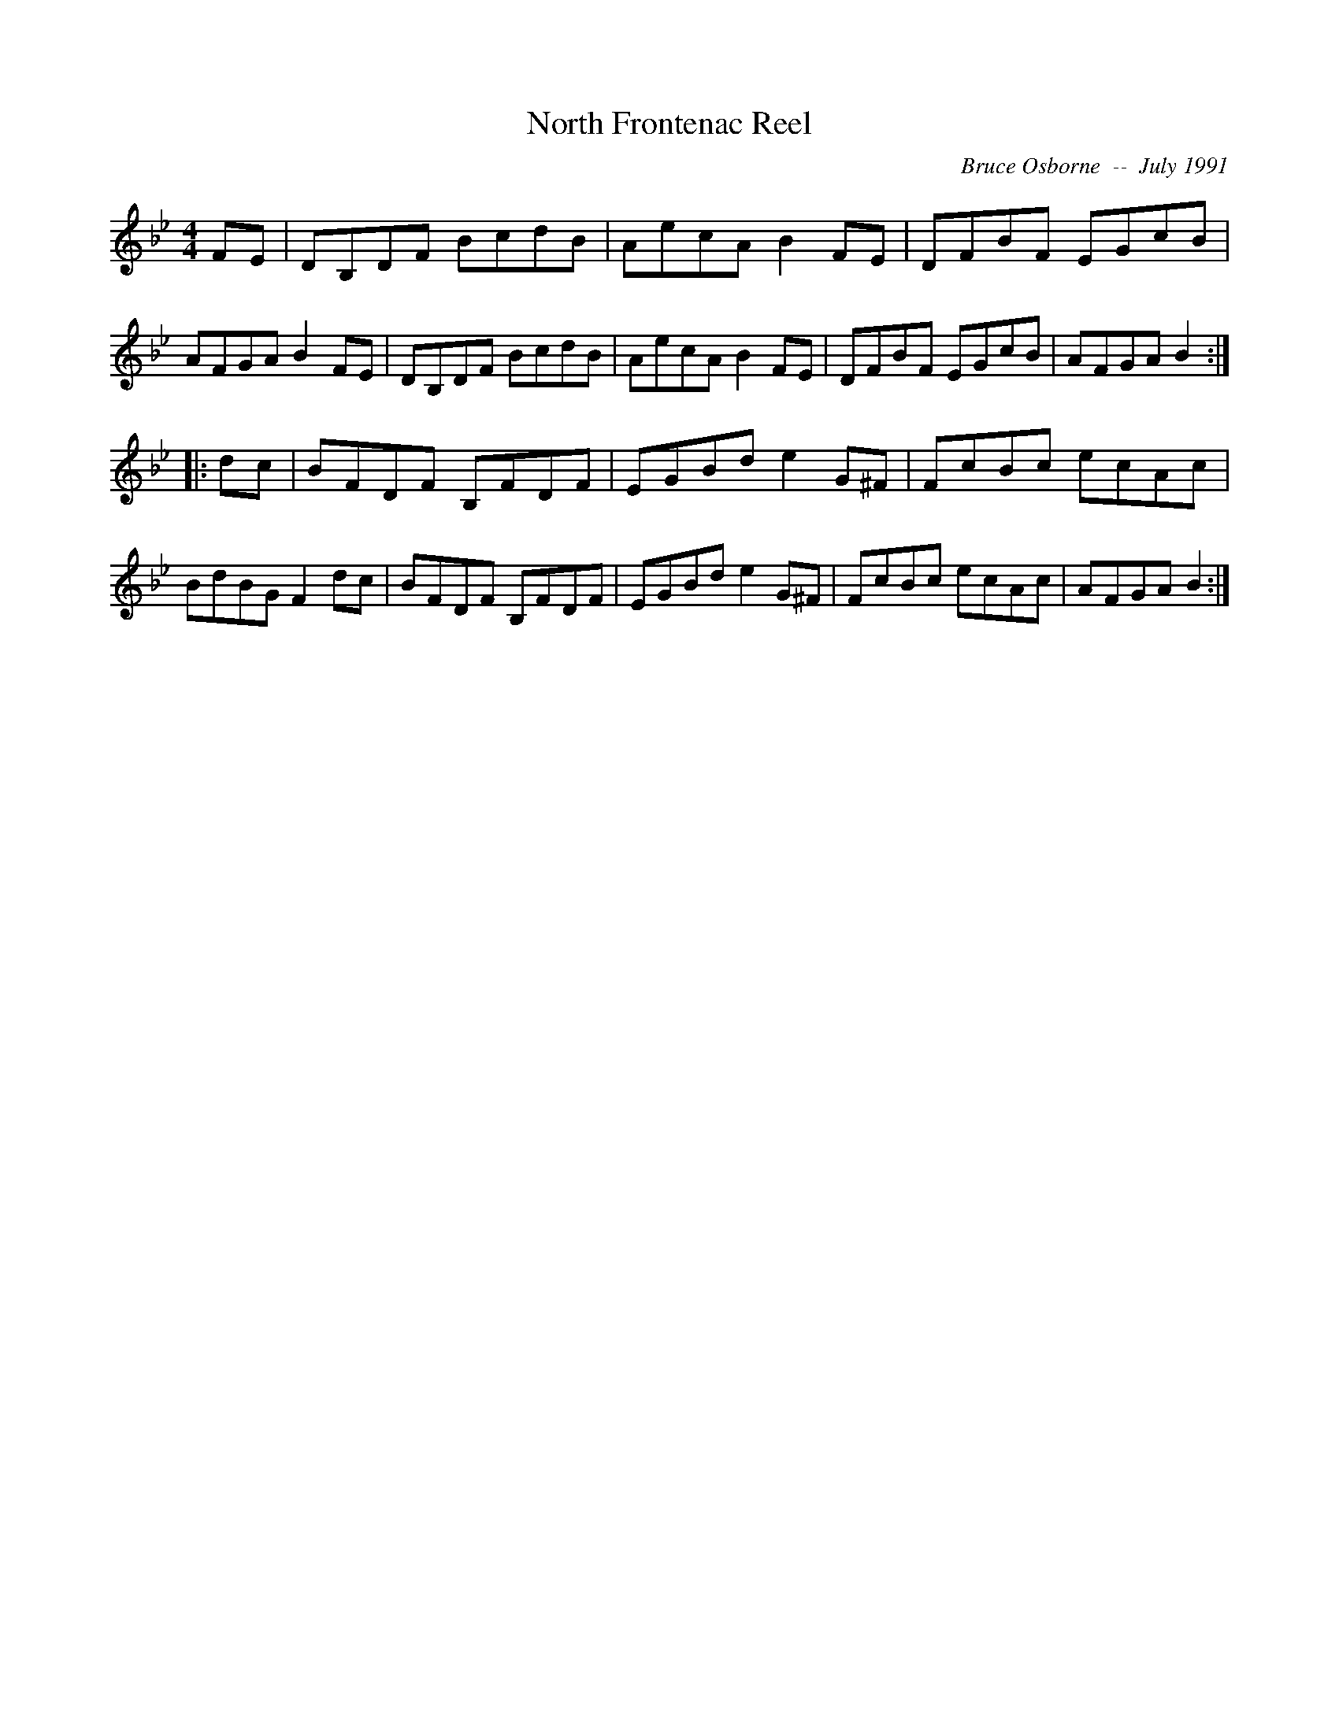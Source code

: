 X:135
T:North Frontenac Reel
R:reel
C:Bruce Osborne  --  July 1991
Z:abc by bosborne@kos.net
M:4/4
L:1/8
K:Bb
FE|DB,DF BcdB|AecA B2 FE|DFBF EGcB|AFGA B2 FE|\
DB,DF BcdB|AecA B2 FE|DFBF EGcB|AFGA B2:|
|:dc|BFDF B,FDF|EGBd e2 G^F|FcBc ecAc|BdBG F2 dc|\
BFDF B,FDF|EGBd e2 G^F|FcBc ecAc|AFGA B2:|
